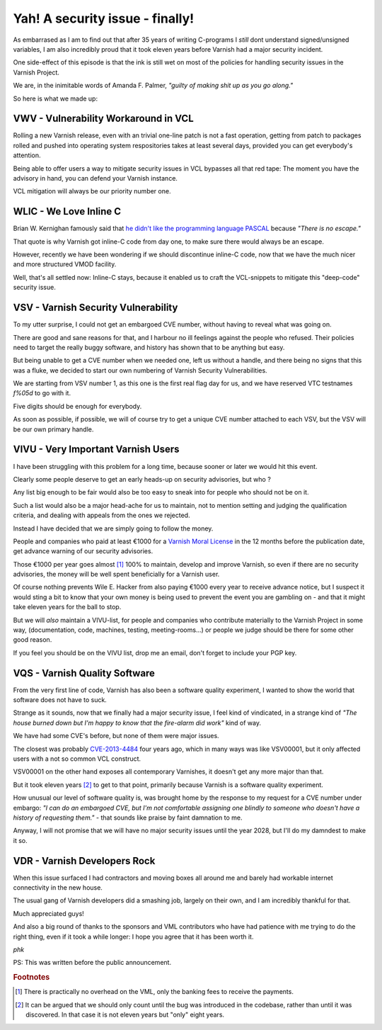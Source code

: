 ..
	Copyright (c) 2017 Varnish Software AS
	SPDX-License-Identifier: BSD-2-Clause
	See LICENSE file for full text of license

.. _phk_vsv00001:

Yah!  A security issue - finally!
=================================

As embarrased as I am to find out that after 35 years of writing
C-programs I *still* dont understand signed/unsigned variables, I
am also incredibly proud that it took eleven years before Varnish
had a major security incident.

One side-effect of this episode is that the ink is still wet on
most of the policies for handling security issues in the Varnish
Project.

We are, in the inimitable words of Amanda F. Palmer,
*"guilty of making shit up as you go along."*

So here is what we made up:

VWV - Vulnerability Workaround in VCL
-------------------------------------

Rolling a new Varnish release, even with an trivial one-line patch
is not a fast operation, getting from patch to packages rolled and
pushed into operating system respositories takes at least several
days, provided you can get everybody's attention.

Being able to offer users a way to mitigate security issues in VCL
bypasses all that red tape:  The moment you have the advisory in
hand, you can defend your Varnish instance.

VCL mitigation will always be our priority number one.

WLIC - We Love Inline C
-----------------------

Brian W. Kernighan famously said that `he didn't like the
programming language PASCAL <https://www.lysator.liu.se/c/bwk-on-pascal.html>`_
because *"There is no escape."*

That quote is why Varnish got inline-C code from day one, to make sure
there would always be an escape.

However, recently we have been wondering if we should discontinue
inline-C code, now that we have the much nicer and more structured
VMOD facility.

Well, that's all settled now:  Inline-C stays, because it enabled us
to craft the VCL-snippets to mitigate this "deep-code" security issue.

VSV - Varnish Security Vulnerability
------------------------------------

To my utter surprise, I could not get an embargoed CVE number,
without having to reveal what was going on.

There are good and sane reasons for that, and I harbour no
ill feelings against the people who refused.  Their policies
need to target the really buggy software, and history has
shown that to be anything but easy.

But being unable to get a CVE number when we needed one, left us
without a handle, and there being no signs that this was a fluke,
we decided to start our own numbering of Varnish Security
Vulnerabilities.

We are starting from VSV number 1, as this one is the first real
flag day for us, and we have reserved VTC testnames `f%05d` to
go with it.

Five digits should be enough for everybody.

As soon as possible, if possible, we will of course try to get a
unique CVE number attached to each VSV, but the VSV will be
our own primary handle.

VIVU - Very Important Varnish Users
-----------------------------------

I have been struggling with this problem for a long time, because
sooner or later we would hit this event.

Clearly some people deserve to get an early heads-up on
security advisories, but who ?

Any list big enough to be fair would also be too easy to sneak into
for people who should not be on it.

Such a list would also be a major head-ache for us to maintain, not
to mention setting and judging the qualification criteria, and
dealing with appeals from the ones we rejected.

Instead I have decided that we are simply going to follow the money.

People and companies who paid at least €1000 for a `Varnish Moral
License <http://phk.freebsd.dk/VML/>`_ in the 12 months before the
publication date, get advance warning of our security advisories.

Those €1000 per year goes almost [#f1]_ 100% to maintain, develop and
improve Varnish, so even if there are no security advisories, the
money will be well spent beneficially for a Varnish user.

Of course nothing prevents Wile E. Hacker from also paying €1000
every year to receive advance notice, but I suspect it would sting
a bit to know that your own money is being used to prevent the event
you are gambling on - and that it might take eleven years for the
ball to stop.

But we will *also* maintain a VIVU-list, for people and companies
who contribute materially to the Varnish Project in some way,
(documentation, code, machines, testing, meeting-rooms...) or
people we judge should be there for some other good reason.

If you feel you should be on the VIVU list, drop me an email,
don't forget to include your PGP key.

VQS - Varnish Quality Software
------------------------------

From the very first line of code, Varnish has also been a software
quality experiment, I wanted to show the world that software
does not have to suck.

Strange as it sounds, now that we finally had a major security
issue, I feel kind of vindicated, in a strange kind of *"The house
burned down but I'm happy to know that the fire-alarm did work"*
kind of way.

We have had some CVE's before, but none of them were major issues.

The closest was probably
`CVE-2013-4484 <https://cve.mitre.org/cgi-bin/cvename.cgi?name=CVE-2013-4484>`_
four years ago, which in many ways was like VSV00001, but it only affected users
with a not so common VCL construct.

VSV00001 on the other hand exposes all contemporary Varnishes,
it doesn't get any more major than that.

But it took eleven years [#f2]_ to get to that point, primarily
because Varnish is a software quality experiment.

How unusual our level of software quality is, was brought home by
the response to my request for a CVE number under embargo:
*"I can do an embargoed CVE, but I'm not comfortable assigning one
blindly to someone who doesn't have a history of requesting them."*
- that sounds like praise by faint damnation to me.

Anyway, I will not promise that we will have no major security
issues until the year 2028, but I'll do my damndest to make it so.

VDR - Varnish Developers Rock
-----------------------------

When this issue surfaced I had contractors and moving boxes all
around me and barely had workable internet connectivity in the new
house.

The usual gang of Varnish developers did a smashing job, largely on
their own, and I am incredibly thankful for that.

Much appreciated guys!

And also a big round of thanks to the sponsors and VML contributors
who have had patience with me trying to do the right thing, even
if it took a while longer:  I hope you agree that it has been
worth it.

*phk*

PS: This was written before the public announcement.

.. rubric:: Footnotes

.. [#f1] There is practically no overhead on the VML, only the banking
         fees to receive the payments.

.. [#f2] It can be argued that we should only count until the bug was
         introduced in the codebase, rather than until it was discovered.
	 In that case it is not eleven years but "only" eight years.
